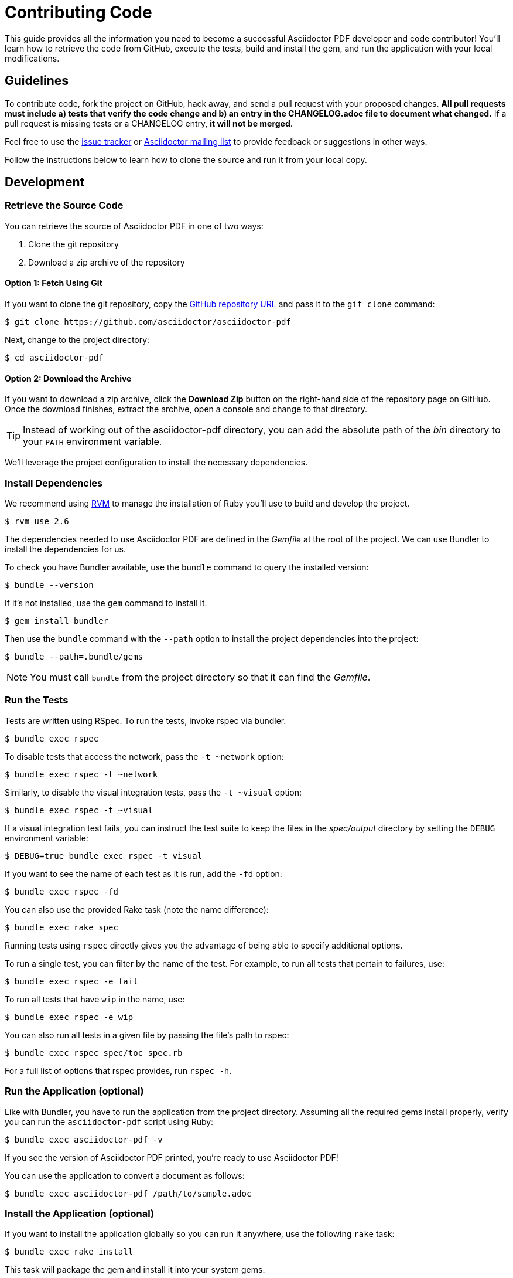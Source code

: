 = Contributing Code
// Settings:
:experimental:
:idprefix:
:idseparator: -
ifndef::env-github[:icons: font]
ifdef::env-github,env-browser[]
:toc: macro
:toclevels: 1
endif::[]
ifdef::env-github[]
:!toc-title:
:caution-caption: :fire:
:important-caption: :exclamation:
:note-caption: :paperclip:
:tip-caption: :bulb:
:warning-caption: :warning:
endif::[]
// Aliases:
:project-name: Asciidoctor PDF
:project-handle: asciidoctor-pdf
// URLs:
:url-asciidoctor: http://asciidoctor.org
:url-project: https://github.com/asciidoctor/asciidoctor-pdf
:url-project-repo: {url-project}
:url-project-issues: {url-project-repo}/issues
:url-project-list: https://discuss.asciidoctor.org
:url-rvm: http://rvm.io

This guide provides all the information you need to become a successful Asciidoctor PDF developer and code contributor!
You'll learn how to retrieve the code from GitHub, execute the tests, build and install the gem, and run the application with your local modifications.

toc::[]

== Guidelines

To contribute code, fork the project on GitHub, hack away, and send a pull request with your proposed changes.
*All pull requests must include a) tests that verify the code change and b) an entry in the CHANGELOG.adoc file to document what changed.*
If a pull request is missing tests or a CHANGELOG entry, *it will not be merged*.

Feel free to use the {url-project-issues}[issue tracker] or {url-project-list}[Asciidoctor mailing list] to provide feedback or suggestions in other ways.

Follow the instructions below to learn how to clone the source and run it from your local copy.

== Development

=== Retrieve the Source Code

You can retrieve the source of {project-name} in one of two ways:

. Clone the git repository
. Download a zip archive of the repository

==== Option 1: Fetch Using Git

If you want to clone the git repository, copy the {url-project-repo}[GitHub repository URL] and pass it to the `git clone` command:

 $ git clone https://github.com/asciidoctor/asciidoctor-pdf

Next, change to the project directory:

 $ cd asciidoctor-pdf

==== Option 2: Download the Archive

If you want to download a zip archive, click the btn:[Download Zip] button on the right-hand side of the repository page on GitHub.
Once the download finishes, extract the archive, open a console and change to that directory.

TIP: Instead of working out of the {project-handle} directory, you can add the absolute path of the [path]_bin_ directory to your `PATH` environment variable.

We'll leverage the project configuration to install the necessary dependencies.

=== Install Dependencies

We recommend using {url-rvm}[RVM] to manage the installation of Ruby you'll use to build and develop the project.

 $ rvm use 2.6

The dependencies needed to use {project-name} are defined in the [.path]_Gemfile_ at the root of the project.
We can use Bundler to install the dependencies for us.

To check you have Bundler available, use the `bundle` command to query the installed version:

 $ bundle --version

If it's not installed, use the `gem` command to install it.

 $ gem install bundler

Then use the `bundle` command with the `--path` option to install the project dependencies into the project:

 $ bundle --path=.bundle/gems

NOTE: You must call `bundle` from the project directory so that it can find the [.path]_Gemfile_.

=== Run the Tests

Tests are written using RSpec.
To run the tests, invoke rspec via bundler.

 $ bundle exec rspec

To disable tests that access the network, pass the `-t ~network` option:

 $ bundle exec rspec -t ~network

Similarly, to disable the visual integration tests, pass the `-t ~visual` option:

 $ bundle exec rspec -t ~visual

If a visual integration test fails, you can instruct the test suite to keep the files in the [.path]_spec/output_ directory by setting the `DEBUG` environment variable:

 $ DEBUG=true bundle exec rspec -t visual

If you want to see the name of each test as it is run, add the `-fd` option:

 $ bundle exec rspec -fd

You can also use the provided Rake task (note the name difference):

 $ bundle exec rake spec

Running tests using `rspec` directly gives you the advantage of being able to specify additional options.

To run a single test, you can filter by the name of the test.
For example, to run all tests that pertain to failures, use:

 $ bundle exec rspec -e fail

To run all tests that have `wip` in the name, use:

 $ bundle exec rspec -e wip

You can also run all tests in a given file by passing the file's path to rspec:

 $ bundle exec rspec spec/toc_spec.rb

For a full list of options that rspec provides, run `rspec -h`.

=== Run the Application (optional)

Like with Bundler, you have to run the application from the project directory.
Assuming all the required gems install properly, verify you can run the `asciidoctor-pdf` script using Ruby:

 $ bundle exec asciidoctor-pdf -v

If you see the version of {project-name} printed, you're ready to use {project-name}!

You can use the application to convert a document as follows:

 $ bundle exec asciidoctor-pdf /path/to/sample.adoc

=== Install the Application (optional)

If you want to install the application globally so you can run it anywhere, use the following `rake` task:

 $ bundle exec rake install

This task will package the gem and install it into your system gems.

If you want to install the gem using a separate command, first use the following `rake` task to build it:

 $ rm -rf pkg
   bundle exec rake build

This task packages the application as a gem and writes it to the [.path]_pkg_ directory.
A message will be printed to the console telling you the exact filename.
You can now use the `gem install` command to install it.

 $ gem install pkg/*.gem

You'll want to pay attention to which Ruby installation you are installing the gem into.
If successful, the `asciidoctor-pdf` executable will be available on your PATH.

TIP: If you're running {project-name} in a Gradle build, follow https://github.com/asciidoctor/asciidoctor-pdf/issues/650#issuecomment-258338060[these instructions] to use the development version of {project-name}.

=== Test a Pull Request

To test a pull request (PR), you first need to fetch the branch that contains the change and switch to it.
The steps below are covered in detail in the https://help.github.com/articles/checking-out-pull-requests-locally[GitHub help].

Let's assume you want to test PR 955.
Here's how you fetch and switch to it:

 $ git fetch origin pull/955/head:pr-955-review
   git checkout pr-955-review

IMPORTANT: Make sure you replace the number with the number of the PR you want to test.

In case any dependencies have changed, you should run the `bundle` command again:

 $ bundle

Now you can run the application as modified by the PR:

 $ bundle exec asciidoctor-pdf /path/to/sample.adoc

To switch back to main type:

 $ git checkout main

==== In Your Application

If you're using {project-name} in your application, you can test against the code in the pull request using Bundler.

First, you need to find the origin URL and branch of the PR.
You can find this information on the PR page.

Next, update the entry in your project's [.path]_Gemfile_ to point to the branch from which the pull request was originated.

.Gemfile
[source,ruby]
----
source 'https://rubygems.org'

gem 'asciidoctor-pdf', github: '<username>/asciidoctor-pdf', branch: 'issue-864'
----

Then run Bundler to update the gems in your project:

 $ rm -f Gemfile.lock
   bundle config --local github.https true
   bundle --path=.bundle/gems --binstubs=.bundle/.bin

Now you can run the development version of {project-name} using:

 $ bundle exec asciidoctor-pdf input.adoc

or

 $ ./.bundle/.bin/asciidoctor-pdf input.adoc

These instructions work for testing any development version of {project-name} directly from GitHub.

=== Run the Code Linter

Before you commit code, you should run it through the linter to make sure it adheres to the coding style.
You can run the linter using the following command:

 $ bundle exec rake lint

The coding style is enforced by https://rubocop.org/[RuboCop].
The rules are defined in [.path]_.rubocop.yml_.
These rules extend from the default rule set to match the style of the project.

=== Generate Code Coverage Report

To generate a code coverage report when running tests using simplecov, set the `COVERAGE` environment variable as follows when running the tests:

 $ COVERAGE=true bundle exec rake spec

You'll see a total coverage score as well as a link to the HTML report in the output.
The HTML report helps you understand which lines and branches were missed, if any.

Despite being fast, the downside of using simplecov is that it misses code branches.
You can use deep-cover instead of simplecov to generate a more thorough report.
To do so, first run `bundle` at least once with the `COVERAGE` environment variable set:

 $ COVERAGE=true bundle

Then, set the `COVERAGE` environment variable to `deep` when running the tests:

 $ COVERAGE=deep bundle exec rake spec

You'll see a total coverage score, a detailed coverage report, and a link to HTML report in the output.
The HTML report helps you understand which lines and branches were missed, if any.

////
As an alternative to deep cover's native HTML reporter, you can also use istanbul / nyc.
First, you'll need to have the `nyc` command available on your system:

 $ npm install -g nyc

Next, in addition to the `COVERAGE` environment variable, also set the `DEEP_COVER_REPORTER` environment variable as follows when running the tests:

 $ COVERAGE=deep DEEP_COVER_REPORTER=istanbul bundle exec rake spec

You'll see a total coverage score, a detailed coverage report, and a link to HTML report in the output.
The HTML report helps you understand which lines and branches were missed, if any.
////

=== Rebuild the Formatter Text Parser

The formatted text is first converted to a pseudo-HTML language, then converted from there into Prawn text fragments using a https://github.com/cjheath/treetop[treetop] parser.
treetop is a Ruby-based parsing DSL based on parsing expression grammars.
This strategy allows the converter to manipulate the formatted text without needing the know the internal details of how Prawn arranges text fragments.
It also allows Asciidoctor to behave in a consistent manner, since some of the inline parsing in Asciidoctor assumes that the converter is generating an SGML-based language like HTML or DocBook.

The parsing expression grammar is defined in the source file [.path]_lib/asciidoctor/pdf/formatted_text/parser.treetop_.
If you make a change to this file, you must regenerate the parser, which is defined in the source file _lib/asciidoctor/pdf/formatted_text/parser.rb_.
(Don't modify the generated parser directly).

Use the following command to regenerate the parser:

 bundle exec tt lib/asciidoctor/pdf/formatted_text/parser.treetop

Then look for any places that a type is mixed into an object multiple times and remove the duplicate.
Finally, you then need to commit both files.
